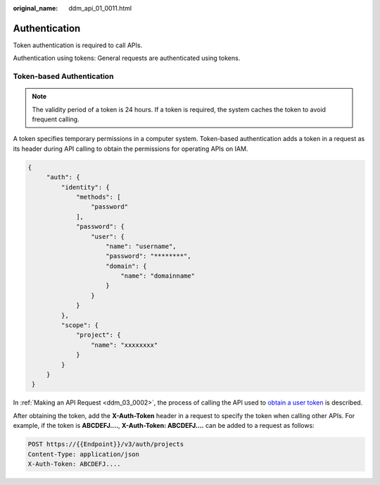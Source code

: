 :original_name: ddm_api_01_0011.html

.. _ddm_api_01_0011:

Authentication
==============

Token authentication is required to call APIs.

Authentication using tokens: General requests are authenticated using tokens.

Token-based Authentication
--------------------------

.. note::

   The validity period of a token is 24 hours. If a token is required, the system caches the token to avoid frequent calling.

A token specifies temporary permissions in a computer system. Token-based authentication adds a token in a request as its header during API calling to obtain the permissions for operating APIs on IAM.

.. code-block::

   {
        "auth": {
            "identity": {
                "methods": [
                    "password"
                ],
                "password": {
                    "user": {
                        "name": "username",
                        "password": "********",
                        "domain": {
                            "name": "domainname"
                        }
                    }
                }
            },
            "scope": {
                "project": {
                    "name": "xxxxxxxx"
                }
            }
        }
    }

In :ref:`Making an API Request <ddm_03_0002>`, the process of calling the API used to `obtain a user token <https://docs.otc.t-systems.com/en-us/api/iam/en-us_topic_0057845583.html>`__ is described.

After obtaining the token, add the **X-Auth-Token** header in a request to specify the token when calling other APIs. For example, if the token is **ABCDEFJ....**, **X-Auth-Token: ABCDEFJ....** can be added to a request as follows:

.. code-block:: text

   POST https://{{Endpoint}}/v3/auth/projects
   Content-Type: application/json
   X-Auth-Token: ABCDEFJ....
